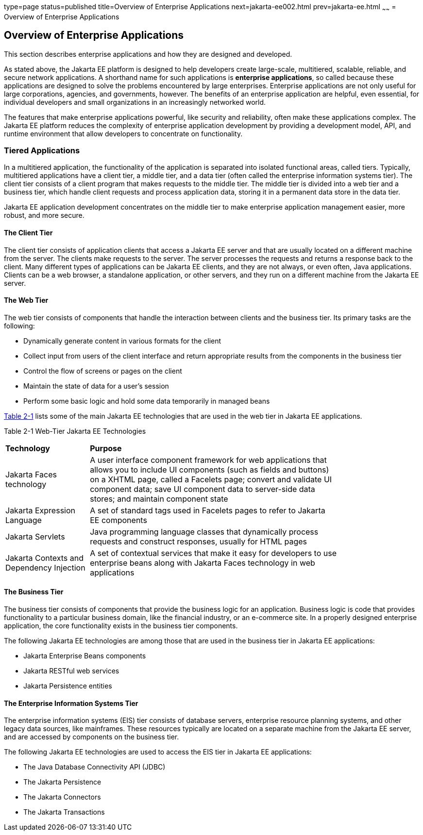 type=page
status=published
title=Overview of Enterprise Applications
next=jakarta-ee002.html
prev=jakarta-ee.html
~~~~~~
= Overview of Enterprise Applications


[[GCRKY]][[overview-of-enterprise-applications]]

Overview of Enterprise Applications
-----------------------------------

This section describes enterprise applications and how they are designed
and developed.

As stated above, the Jakarta EE platform is designed to help developers
create large-scale, multitiered, scalable, reliable, and secure network
applications. A shorthand name for such applications is *enterprise
applications*, so called because these applications are designed to
solve the problems encountered by large enterprises. Enterprise
applications are not only useful for large corporations, agencies, and
governments, however. The benefits of an enterprise application are
helpful, even essential, for individual developers and small
organizations in an increasingly networked world.

The features that make enterprise applications powerful, like security
and reliability, often make these applications complex. The Jakarta EE
platform reduces the complexity of enterprise application development by
providing a development model, API, and runtime environment that allow
developers to concentrate on functionality.

[[GCRKR]][[tiered-applications]]

Tiered Applications
~~~~~~~~~~~~~~~~~~~

In a multitiered application, the functionality of the application is
separated into isolated functional areas, called tiers. Typically,
multitiered applications have a client tier, a middle tier, and a data
tier (often called the enterprise information systems tier). The client
tier consists of a client program that makes requests to the middle
tier. The middle tier is divided into a web tier and a business tier,
which handle client requests and process application data, storing it in
a permanent data store in the data tier.

Jakarta EE application development concentrates on the middle tier to make
enterprise application management easier, more robust, and more secure.

[[GCRLA]][[the-client-tier]]

The Client Tier
^^^^^^^^^^^^^^^

The client tier consists of application clients that access a Jakarta EE
server and that are usually located on a different machine from the
server. The clients make requests to the server. The server processes
the requests and returns a response back to the client. Many different
types of applications can be Jakarta EE clients, and they are not always,
or even often, Java applications. Clients can be a web browser, a
standalone application, or other servers, and they run on a different
machine from the Jakarta EE server.

[[GCRNL]][[the-web-tier]]

The Web Tier
^^^^^^^^^^^^

The web tier consists of components that handle the interaction between
clients and the business tier. Its primary tasks are the following:

* Dynamically generate content in various formats for the client
* Collect input from users of the client interface and return
appropriate results from the components in the business tier
* Control the flow of screens or pages on the client
* Maintain the state of data for a user's session
* Perform some basic logic and hold some data temporarily in managed
beans

link:#GCTOG[Table 2-1] lists some of the main Jakarta EE technologies that
are used in the web tier in Jakarta EE applications.

[[sthref6]][[GCTOG]]

Table 2-1 Web-Tier Jakarta EE Technologies

[width="80%",cols="25%,74%"]
|=======================================================================
|*Technology* |*Purpose*
|Jakarta Faces technology |A user interface component framework for
web applications that allows you to include UI components (such as
fields and buttons) on a XHTML page, called a Facelets page; convert and
validate UI component data; save UI component data to server-side data
stores; and maintain component state

|Jakarta Expression Language |A set of standard tags used in Facelets pages to
refer to Jakarta EE components

|Jakarta Servlets |Java programming language classes that dynamically process
requests and construct responses, usually for HTML pages

|Jakarta Contexts and Dependency Injection |A set of contextual
services that make it easy for developers to use enterprise beans along
with Jakarta Faces technology in web applications
|=======================================================================


[[GCRLS]][[the-business-tier]]

The Business Tier
^^^^^^^^^^^^^^^^^

The business tier consists of components that provide the business logic
for an application. Business logic is code that provides functionality
to a particular business domain, like the financial industry, or an
e-commerce site. In a properly designed enterprise application, the core
functionality exists in the business tier components.

The following Jakarta EE technologies are among those that are used in the
business tier in Jakarta EE applications:

* Jakarta Enterprise Beans components
* Jakarta RESTful web services
* Jakarta Persistence entities

[[GCRKW]][[the-enterprise-information-systems-tier]]

The Enterprise Information Systems Tier
^^^^^^^^^^^^^^^^^^^^^^^^^^^^^^^^^^^^^^^

The enterprise information systems (EIS) tier consists of database
servers, enterprise resource planning systems, and other legacy data
sources, like mainframes. These resources typically are located on a
separate machine from the Jakarta EE server, and are accessed by components
on the business tier.

The following Jakarta EE technologies are used to access the EIS tier in
Jakarta EE applications:

* The Java Database Connectivity API (JDBC)
* The Jakarta Persistence
* The Jakarta Connectors
* The Jakarta Transactions

